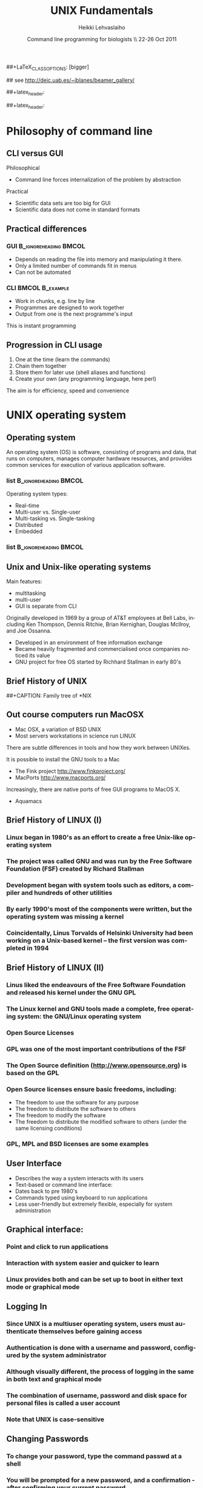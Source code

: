 #+TITLE: UNIX Fundamentals
#+AUTHOR: Heikki Lehvaslaiho
#+EMAIL:     heikki.lehvaslaiho@kaust.edu.sa
#+DATE:      Command line programming for biologists \\ 22-26 Oct 2011
#+DESCRIPTION:
#+KEYWORDS: UNIX, LINUX , CLI, history, summary, command line  
#+LANGUAGE:  en
#+OPTIONS:   H:3 num:t toc:t \n:nil @:t ::t |:t ^:t -:t f:t *:t <:t
#+OPTIONS:   TeX:t LaTeX:t skip:nil d:nil todo:t pri:nil tags:not-in-toc
#+INFOJS_OPT: view:nil toc:t ltoc:t mouse:underline buttons:0 path:http://orgmode.org/org-info.js
#+EXPORT_SELECT_TAGS: export
#+EXPORT_EXCLUDE_TAGS: noexport
#+LINK_UP:   
#+LINK_HOME: 
#+XSLT:

#+startup: beamer
#+LaTeX_CLASS: beamer
##+LaTeX_CLASS_OPTIONS: [bigger]

#+BEAMER_FRAME_LEVEL: 2

#+COLUMNS: %40ITEM %10BEAMER_env(Env) %9BEAMER_envargs(Env Args) %4BEAMER_col(Col) %10BEAMER_extra(Extra)

# TOC slide before every section
#+latex_header: \AtBeginSection[]{\begin{frame}<beamer>\frametitle{Topic}\tableofcontents[currentsection]\end{frame}}

## see http://deic.uab.es/~iblanes/beamer_gallery/

##+latex_header: \mode<beamer>{\usetheme{Madrid}}
#+latex_header: \mode<beamer>{\usetheme{Antibes}}
##+latex_header: \mode<beamer>{\usecolortheme{wolverine}}
#+latex_header: \mode<beamer>{\usecolortheme{beaver}}
#+latex_header: \mode<beamer>{\usefonttheme{structurebold}}

* Philosophy of command line

** CLI versus GUI

Philosophical
- Command line forces internalization of the problem by abstraction
Practical
- Scientific data sets are too big for GUI
- Scientific data does not come in standard formats


** Practical differences

*** GUI 					      :B_ignoreheading:BMCOL:
    :PROPERTIES: 
    :BEAMER_env: block
    :BEAMER_col: 0.5
    :END:
    - Depends on reading the file into memory and manipulating it there.
    - Only a limited number of commands fit in  menus
    - Can not be automated

*** CLI 						    :BMCOL:B_example:
    :PROPERTIES: 
    :BEAMER_col: 0.5
    :BEAMER_env: block
    :END:
    - Work in chunks, e.g. line by line
    - Programmes are designed to work together
    - Output from one is the next programme's input 
    This is instant programming


** Progression in CLI usage

1. One at the time (learn the commands)
2. Chain them together
3. Store them for later use (shell aliases and functions)
4. Create your own (any programming language, here perl)

The aim is for efficiency, speed and convenience



* UNIX operating system

** Operating system

An operating system (OS) is software, consisting of programs and data,
that runs on computers, manages computer hardware resources, and
provides common services for execution of various application
software.

*** list 					      :B_ignoreheading:BMCOL:
    :PROPERTIES: 
    :BEAMER_env: ignoreheading
    :BEAMER_col: 0.6
    :END:
    Operating system types:
    - Real-time
    - Multi-user vs. Single-user
    - Multi-tasking vs. Single-tasking
    - Distributed
    - Embedded

*** list 					      :B_ignoreheading:BMCOL:
    :PROPERTIES: 
    :BEAMER_col: 0.4
    :BEAMER_env: ignoreheading
    :END:
    [[file:img/500px-Operating_system_placement.svg.png]]

** Unix and Unix-like operating systems

Main features:

- multitasking
- multi-user
- GUI is separate from CLI

Originally developed in 1969 by a group of AT&T employees at Bell
Labs, including Ken Thompson, Dennis Ritchie, Brian Kernighan,
Douglas McIlroy, and Joe Ossanna.

- Developed in an environment of free information exchange
- Became heavily fragmented and  commercialised once companies noticed its value
- GNU project for free OS started by Richhard Stallman in early 80's

** Brief History of UNIX

##+CAPTION: Family tree of *NIX
#+ATTR_LaTeX: width=0.99\textwidth
[[file:img/2000px-Unix_history-simple.svg.png]]


** Out course computers run MacOSX

- Mac OSX, a variation of BSD UNIX
- Most servers workstations in science run LINUX

There are subtle differences in tools and how they work between
UNIXes.

It is possible to install the GNU tools to a Mac

- The Fink project http://www.finkproject.org/
- MacPorts http://www.macports.org/

Increasingly, there are native ports of free GUI programs to MacOS X.
- Aquamacs


** Brief History of LINUX (I)

*** Linux began in 1980's as an effort to create a free Unix-like operating system
*** The project was called GNU and was run by the Free Software Foundation (FSF) created by Richard Stallman
*** Development began with system tools such as editors, a compiler and hundreds of other utilities
*** By early 1990's most of the components were written, but the operating system was missing a kernel
*** Coincidentally, Linus Torvalds of Helsinki University had been working on a Unix-based kernel – the first version was completed in 1994

** Brief History of LINUX (II)

*** Linus liked the endeavours of the Free Software Foundation and released his kernel under the GNU GPL
*** The Linux kernel and GNU tools made a complete, free operating system: the GNU/Linux operating system
*** Open Source Licenses
*** GPL was one of the most important contributions of the FSF
*** The Open Source definition (http://www.opensource.org) is based on the GPL
*** Open Source licenses ensure basic freedoms, including:
- The freedom to use the software for any purpose
- The freedom to distribute the software to others
- The freedom to modify the software
- The freedom to distribute the modified software to others (under the same licensing conditions)
*** GPL, MPL and BSD licenses are some examples

** User Interface
- Describes the way a system interacts with its users
- Text-based or command line interface:
- Dates back to pre 1980's
- Commands typed using keyboard to run applications
- Less user-friendly but extremely flexible, especially for system administration

** Graphical interface:

*** Point and click to run applications
*** Interaction with system easier and quicker to learn
*** Linux provides both and can be set up to boot in either text mode or graphical mode

** Logging In

*** Since UNIX is a multiuser operating system, users must authenticate themselves before gaining access
*** Authentication is done with a username and password, configured by the system administrator
*** Although visually different, the process of logging in the same in both text and graphical mode
*** The combination of username, password and disk space for personal files is called a user account
*** *Note* that UNIX is case-sensitive

** Changing Passwords

*** To change your password, type the command passwd at a shell
*** You will be prompted for a new password, and a confirmation - after confirming your current password
*** Bad passwords are disallowed – passwords should be at least 6 characters long, contain both letters and digits or punctuation and must not be based on dictionary words
*** There is usually a graphical utility for changing passwords accessible from the application menu (this is desktop-specific)

** Getting Help on Commands

*** Command: man [section] name
*** Common options:
- -k: searches for keywords in  man page entries
*** Standard use displays the manual page of the command
*** The section number may need to be specified for keywords that have more than one entry in the system
*** Examples:
- man ls
- man -k cron
- man 5 crontab


* UNIX file system

** File System Basics (I)

*** Files are entities for storing data in a computer system
*** There are many types of files: various data files and programs; even devices are represented as files
*** Filename extensions are a convenience for the user – the operating system does not derive any meaning from it
*** Some common extensions include:
- .bz2: File zipped with the bzip2 utility
- .c: C source code file
- .gif/.jpg/.png: Image files (GIF / JPEG / PNG)
- .gz: File zipped with the gzip utility

** File System Basics (II)

*** Common extensions (cont.):
- .html: Web page
- .mp3: MP3 audio file
- .pdf: PDF document format
- .pl: Perl script
- .rpm: RedHat software package
- .odt: OpenOffice.org files (writer / calc / impress / draw)
- .tar: Archive created with the tar utility
- .txt: Plain text file
- .zip: File compressed with the zip utility

** Directory Hierarchy

- Files are grouped into logical units into collections called directories (known as folders in other OS's)
- Directories may contain subdirectories, resulting in a hierarchical structure
- The top-most directory in this tree is called the root directory, denoted by a /
- Each user has a directory set aside for storing personal files – this is called his home directory – uniquely identified by the username e.g /home/dilbert
- Users should create new directories in their home directories to properly organise their files

** Example Directory Tree

** Pathing
*** The location of a file in the file system is known as its pathname
*** For example:
- /home/dilbert/admin/budget.doc
- /usr/bin/less
*** A pathname uniquely defines the path from the root directory to a file
*** Note that applications are also files in the file system and have their own pathnames

** Pathing


** File Manipulation with the CLI

*** Understanding paths is important when using the CLI
*** Absolute pathname: a path that describes the location of the file from the root directory, e.g. /home/dilbert/admin/budget.doc
*** Relative pathname: a path that described the location of the file from the current directory, e.g. admin/budget.doc
*** A user is automatically placed in his home directory when logging in or opening a new terminal or shell
*** The command pwd prints the current working directory

Changing Directory

*** The cd command is used to change directory – pathing rules apply, for example
- cd /home/dilbert/admin
- cd admin
*** Certain symbols have special meanings for directories
- ~ refers to the user's home directory
- . (dot) refers to the current directory
- .. refers to the parent directory
*** For example
- cd ~/admin
- cd ../../bin
- cd -

** Pathing Command Structure and Options

*** Linux commands typically follow the structure
- command [options] argument1 argument2 ...
*** Options are shown in square brackets and are just that (optional). Options take the following forms:
- Single dash followed by a single letter (e.g. -d; -h)
- Double dash followed by the long name of the option (e.g. --delim; --help)
*** Most commands support the -h and --help options
*** Arguments are a mandatory part of the command and must be supplied

** Listing Files

*** Command: ls [options] [files]
*** Common options:
- -a: shows all files, including hidden files
- -l: uses long listing format
- -r: produces output in reverse order
- -t: sorts output by modification times
- -1: lists one file per line
*** Examples: 
- ls (short file listing)
- ls -al (long listing, including hidden files)
- ls -1 (short listing; one file per line)
- ls -lrt (long listing; most recently accessed files last)

** Creating & Removing Directories

*** To create a directory, use mkdir <directory>
- mkdir admin
- mkdir /home/dilbert/admin
*** To remove a directory, use rmdir <directory>. Note that the directory must be empty
*** rmdir admin
*** Again the pathing rules apply. The easiest method is to change directory first so that relative pathing can be used

** Copying Files

*** Command: cp [options] source destination
*** Common options:
- -f: does not prompt before removing
- -i: prompts before removing
- -r: copies directories recursively
*** Multiple files can be specified as the source, but only one destination can be specified (which may be a directory)
*** Examples:
*** cp budget.doc oldbudget.doc
*** cp jan-budget.doc feb-budget.doc admin/

** Removing Files

*** Command: rm [options] files
*** Common options:
- -f: does not prompt before removing
- -i: prompts before removing
- -r: removes directories recursively
*** Examples:
- rm budget.doc
- rm budget.doc oldbudget.doc
- rm -r admin/ (to be used with care!)

** Renaming and Moving Files

*** Command: mv [options] source destination
*** Common options:
- -f: does not prompt before moving
- -i: prompts before moving
*** Multiple files can be specified as the source, but only one destination can be specified 
*** This command is also used to move and rename directories
*** Examples: mv budget.doc oldbudget.doc; mv budget.doc ../admin; mv admin/ admin2003/

** Using Wildcards in Filenames
*** Wildcards can be used to refer to multiple files
- * represents any string of characters
- ? represents a single character
- [] defined sets or ranges
*** Examples:
- ls *.doc
- mv *.doc olddocuments/
- rm *
- ls -l A???.txt
- ls [Aa]*png
- ls [a-z]*jpg

** Helpful CLI Features

*** Tab completion: command and file names are completed as far as possible when the tab key is pressed. Double-tab key press shows available completions
*** History: pressing the up arrow key scrolls backwards through the previous commands
*** Events (!): previous events can be rerun using the ! character and the first character(s) of the event. The most recent matching event is chosen. !! runs the most recent command
*** Control-R allows live history searching
*** These features are shell-dependent (bash supports all)

** Viewing File Contents

*** cat utility: outputs the contents of a file to the terminal
*** less utility: similar to cat, but displays one page of output at a time (improvement of more)
- Use spacebar to advance to the next page
- Use B to jump back to the previous page
- Use Enter key to advance line at a time
- Use up and down arrow keys to move a line at a time
- search by pressing '/', type the string and press enter (press n for next)
*** clear utility: clears the screen

** Text Editors

*** Linux offers a variety of text editors: vi (or vim), emacs, nedit, pico, jed, kwrite, etc.
*** vi (and vim – vi-improved) is a command-driven editor that is found on almost all Unix-based systems
*** Emacs/xemacs is a GNU editor that offers a large amount of additional functionality. Its graphical interface and maturity make it an excellent choice of editor for the novice user.

** File System Security

*** Linux file system security is a simple scheme based on users and groups
*** Users belong to one or more groups, set by the system administrator
*** Groups allow file access to sets of users to be easily implemented
*** Each file is owned by one user and allocated to one group
*** A new file is created with the user as its owner and the user's current group as its group 
*** File ownership can be changed with the chown command

** Privilege Types

*** Files and directories may be granted read, write and execute permissions
*** Each of these privileges are specified separately for:
- the owner
- the group
- other users, who do not fall into the previous categories

** Privilege Semantics

*** Privileges have different meanings for files and directories
*** Privileges for files
- read permission allows the file to be read, copied, printed, etc
- write permission allows the file to be modified, overwritten and deleted
- execute permission allows the file to be executed
*** Privileges for directories
- read permission allows the directory's contents to be listed
- write permission allows files to be created and deleted in it
- execute permission allows the user to change directory to it

** Viewing Permissions via CLI

*** The ls -l command shows file and directory permissions in the first column
*** If the first character is a dash, then it represents a file. If it is a d, it represents a directory
*** Characters 2-4 indicate the permissions of the owner (r = read, w = write, x = execute)
*** Characters 5-7 indicate the permissions of the group
*** Characters 8-10 indicate the permissions of other users
*** Third column displays the owner
*** Fourth column displays the group

** Modifying Permissions via CLI (I)

*** Command: chmod [options] mode files
*** Common options:
- -R: applies the changes to directories recursively
*** Mode specifies:
- Entities to which the change should apply (u = user, g = group, o = other, a = all)
- Whether permission should be granted (+) or revoked (-)
- Permission types that should be granted or revoked: r, w and/or x

** Modifying Permissions via CLI (II)

*** Examples:
- chmod g+rw budget.doc (grants read and write access to group)
- chmod o-rx public_html (revokes read and execute permissions to others)
- chmod ug+x MakeBudget (grants execute permission to user and group)
- chmod a+rwx public_html (not a good idea!)


** File system Command Summary

*** Command	Description
*** pwd	print working directory
*** cd	change directory
*** ls	list files and directories
*** mkdir/rmdir	make / remove directories
*** cp	copy files and directories
*** rm	remove files
*** mv	move / rename files and directories
*** cat	print files to the terminal
*** less/more	filter output for convenient viewing
*** clear	clear the screen
*** chown	change file and directory owner and group
*** chmod	change file and directory access permissions



*** fg/bg	send processes to foreground / background
*** jobs	list background and suspended processes


* Job control and IO Redirection

** Shell Job Control (I)

*** Job control refers to the ability of the shell to run processes in the background
*** Background processes do not accept input from the shell, useful for:
- processes that do not produce any output
- processes that do not interact with the shell
- processes that will take a long time to execute
*** A background process is assigned a job number

** Shell Job Control (II)

*** Start a process in the background by appending an ampersand to the command, e.g. mozilla &
*** Suspend an active processes by keying Ctrl-Z
*** Send a process to the background by typing bg <jobnumber>
*** Send a process to the foreground by typing fg <jobnumber>
*** View background and suspended processes with the jobs command


** IO Redirection

*** Many Linux commands take input (STDIN) and / or produce output (STDOUT) on the terminal
*** IO redirection allows both input and output to be replaced by files
*** Output redirection: 
- The > symbol redirects output to a file rather than the terminal
*** Input redirection:
-  The < symbol redirects input from a file rather than the terminal
*** Examples:
- ls > temp
- wc -l < temp

** IO Redirection: STDERR

*** Many Linux commands report to a third default location: standard error, STDERR
*** tcsh can not redirect STDERR to a file!
*** STDERR redirection in bash: 
- 2> redirects standard error to a file rather than the terminal
- 2>&1 redirects standard error to the same file as standard out (equivalent to shorter &>filename)
*** Examples:
- prog > temp 2> log
- prog &> outfile.$$


** Pipes

*** Pipes redirect the output of one command to the input of another
*** This allows the user to combine commands to create more complex ones
*** Examples:
- ls -1 | wc -l
- cat somefile.txt | grep the
- who | grep mary | wc -l

* Text utilities

** Searching Within Files

*** Command: grep [options] pattern files
*** Common options:
- -c: prints a count of the matching lines instead of the default output
- -i: performs a case-insensitive search
- -n: also prints out the line number 
- -v: inverts match, printing out all non-matching lines
*** Examples:
- grep bash /etc/password (search for “bash” in the given file)
- grep -v the novel.txt (search for any line not containing “the”)

** Looking at only one end of the file

*** Command: head [options] file
*** Command: tail [options] file
- -n: where n is number of lines to display
*** Examples:
- head  file (display 10 first lines)
- head -210 filename | tail (look at line numbers 200-210)

** Differences Between Files

*** Command: diff [options] file1 file2
*** Common options:
- -i : ignores changes in case
- -B: ignores changes that just insert or delete blank lines
- -q: reports only whether the files differ
*** Examples:
- diff newfile.txt oldfile.txt (list differences between the files)
- diff -i newfile.txt oldfile.txt (list differences with case-insensitive comparison)

** Extracting Columns from Files

*** Command: cut [options] filename
*** Common options:
- -d delim: uses the given delimiter, instead of tab
- -c range: outputs only specified characters
- -f range: outputs only specified fields
- (Range in the form N, N-, N-M or -M, counting from 1)
*** Examples:
- cut -f1-3 mydata.txt (cut fields 1 to 3, use tab as separator)
- cut -d”,” -f2 summarydata.csv (cut field 2, use comma as separator)

** Merging Files in Columns

*** Command: paste [options] files
*** Common options:
- -d list: uses delimiters from the list, instead of tabs
- -s: pastes one file at a time instead of in parallel
*** Examples:
- paste -d”,” cols1.txt col2.txt  (paste columns from the 2 files with comma as the separator)

** Extracting Rows from Files

*** Command: split [options] filename
*** Common options:
- -b size: outputs size bytes per file
- -l size: outputs size lines per file
*** Examples:
- split -l 200 output.db  (split file into 200 line segments)

** Sorting

*** Command to sort: sort [options] file
*** Common options:
- -f: folds lower case characters to upper case
- -b: ignores leading blanks
- -r: reverses the sort
- -n: numeric sorting
*** Examples:
- sort -rf mydictionary  (output lines in case-insensitive reverse sorted order)
- sort -n somefile | uniq  (output lines in sorted numeric order)

** Removing Duplicates and Counting

*** Command to remove successive identical lines: 
*** uniq [options] file
*** Common options:
- -c: prefix lines by the number of occurrences 
*** Examples:
- sort somefile | uniq  (output lines in sorted order, removing duplicates)
- sort somefile | uniq -c | sort -nr  (count occurrence of lines and show most common first)

** Passing program output as arguments

*** White space limited list as arguments to an other program: 
- xargs [options] command
*** Common options:
- -d: set delimiter 
*** Examples:
- cut -d: -f1  /etc/passwd | sort | xargs echo 
 (compact listing of all logins)
- ls -t | head | grep .ppt | xargs mv -t w/talks/
 (move the latest ppt files into the w/talks directory)

** Remote Access

*** Remote access refers to the ability to connect to another machine on a network and work as though physically located at that machine
*** Two applications allow a shell to be run on a remote machine: telnet (older) and ssh (secure shell)
*** ssh encrypts the traffic between the two machines, and is preferred to telnet
*** scp is a related ssh utility that provides secure file transfer, and is preferred to ftp

** Secure Shell (SSH)
*** SSH command
- ssh [-l username] hostname OR 
- ssh username@hostname
*** SCP command
- scp [[user1]@host1:]file1 [[user2]@host2:]file2
- Arguments provide the source and destination respectively
*** Examples:
- ssh -l root guests.cs.wits.ac.za
- scp ../docs/budget.doc guests.cs.wits.ac.za:documents/
- scp guests.cs.wits.ac.za:backup.gz .

** Session 3 Command Summary

Command	Description
*** grep	print lines matching a pattern
*** diff	find differences between two files
*** cut	remove sections in columns from files
*** paste	merge files as columns
*** split	split a file into pieces
*** sort	sort lines of text files
*** head	output the first part of the file
*** tail	output the last part of the file
*** uniq	remove duplicate successive lines from a text file
*** xargs	pass list as arguments to an other program
*** man	display online manual pages
*** ssh	secure shell client (remote login program)
*** scp	secure copy (remote file copy program)


* Session 4 Overview

*** Compression and archiving utilities
*** Process management
*** Shell concepts
*** Environment variables
*** Aliases
*** Scheduling utilities

** Compression and Archiving (I)

*** Compression and archiving are useful for backups and transferring multiple files across a network (via ftp, http, scp, email attachments, etc.)
*** Compression utilities include gzip (.gz extension), bzip2 (.bz2 extension) and zip (.zip extension – MS compatible)
*** Archiving utilities include tar (.tar extension – most common Linux format) and zip (.zip extension – MS compatible)

** Compression and Archiving (II)
  
*** Command: gzip [options] files
*** Common options:
- -d: decompresses instead of compressing
- -l: lists compression information
- -t: tests the file's integrity
*** Examples:
- gzip somefile.txt (compresses the file and renames to somefile.txt.gz)
- gzip -d tarfile.tar.gz (uncompresses the file and renames to tarfile.tar)
- bzip2 works similarly to gzip, with a .bz2 filename extension

** Compression and Archiving (III)

*** Command: tar [options] [files]
*** Common options:
- -c: creates a new archive
- -f tarfile: uses the specified tar filename (instead of stdin / stdout)
- -t: lists the contents of an archive
- -v: lists files as they are processed
- -x: extracts files from an archive
- -z: filters the archive through gzip
- -j: filters the archive through bzip2

** Compression and Archiving (IV)

*** Examples:
- tar -cvf docbackup.tar *.doc (creates a tar file containing all .doc files)
- tar -zxf somearchive.tar.gz (extracts files in the archive compressed with gzip)
- tar -jtf somearchive.tar.bz2 (lists files in the archive compressed with bzip2)

** Compression and Archiving (V)

*** Command: zip [options] zipfile file1 file2 ...
*** Common options:
- -r: recurses subdirectories
- -T: tests the file's integrity
*** Examples:
- zip jan-budget.zip jan-budget.sxc (creates zipped archive containing the single file jan-budget.sxc – note: original file is not modified)
- zip mail-backup.zip mail/* (creates zipped archive containing everything in the mail directory)

** Compression and Archiving (VI)

*** Command: unzip [options] zipfile
*** Common options:
- -d directory: specifies the directory to which to extract
- -l: lists archive contents without extracting
*** Examples:
- unzip -d mail jan-backup.zip (unzips into mail/ directory)
- unzip -l jan-backup.zip (lists the contents of the archive)

** Process Management

*** Linux is a multitasking operating systems that allows more than one process to be run at one time
*** A running program is called a process; associated with it is a process ID (PID)
*** Processes can run in the foreground or background, and can be combined in interesting ways using IO redirection

** Viewing Processes (I)

*** Command: ps [options]
*** Common options:
- -a: shows all processes attached to a terminal including those owned by other users
- -l: displays additional information
- -u: displays additional information about the user
- -w: wide format, not truncated at end of line
- -x: includes processes not attached to a terminal
- -U user: filters according to specified user

** Viewing Processes (II)

*** Examples:
- ps (list processes in current terminal of current user)
- ps -aux (list all processes)
- top offers similar information, but updates itself continuously

** Terminating Processes

*** Processes no longer responding can be terminated with the kill command: kill [-signal] PID
*** This command can be executed at various signal strengths. Signal strength 9 is the most brutal – only use as a last resort
*** Common signals are:
- 2: Interrupt signal (same effect as Ctrl-C)
- 9: Emergency kill signal: cannot be ignored by a process
*** Examples:
- kill 1964 (kill process with PID 1964 as gently as possible)
- kill -9 1145 (kill process with PID 1145 using maximum force)

** Shells (I)

*** A shell is a command interpreter that executes commands entered through the command-line interface
*** Several shells are available, most popular are bash (Bourne again shell) and tcsh (successor of the original C-shell)
*** The shell a user uses is set by the system administrator, but can be changed with the chsh command

** Shells (II)

*** Shells mostly offer the same functionality but may differ slightly
- Different initialisation files (bash runs .bashrc and .bash_profile; tcsh runs .cshrc)
- Tab completion
- possible command / filename completion (tab in bash vs Ctrl-D in tcsh)
- tcsh should not be used for scripting; can not redirect standard error

** Environment Variables

*** They define the user environment and are read from initialisation files each time a user logs in
*** To view the value of a variable, type echo $VARNAME
*** or to see all, type printenv
*** Some common environment variables:
- EDITOR: sets the editor to be used by programs such as mail clients
- PATH: specifies directories to be searched for executables
- SHELL: the default login shell
*** To reload any initialisation file without having to logout and in again, type source <filename>
- e.g. source ~/.bashrc

** Some Shell Specifics

*** Using bash:
*** Global initialisation file is /etc/profile
*** User-specific initialisation files are .bash_profile and .bashrc
*** set displays all currently set variables
*** Syntax to set a variable: export VARNAME="value"
*** Using tcsh:
*** Global initialisation file is /etc/csh.cshrc
*** User-specific initialisation file is .cshrc
*** setenv displays all currently set variables
*** Syntax to set a variable: setenv VARNAME="value"

** The PATH Variable

*** Specifies the directories that the shell searches to find a command or executable
*** Directories are searched in the order they appear
*** Any user-directories added to a path should come after the system directories
*** If the current directory is added to the path, it should always be the last entry

** Aliases

*** Aliases provide command-substitution functionality. They can be used to create new commands or modify the default behaviour of existing commands
*** The alias command is used to view and create aliases
- called with no arguments, it prints out the current aliases
- alias name=value creates a new alias
- custom user aliases are stored in .bashrc or .cshrc
*** Examples:
- alias rm='rm -i' (change the behaviour of rm to confirm deletes)
- alias ll='ls -lLF | more' (create a new command for friendly file listings)

** bash as programming language

*** An other way to provide command-substitution functionality is bash functions
*** The set command is used to view bash functions
- more versatile than aliases; you can combine any commands
- name() = { commands } creates a new function in .bashrc
*** Examples:
- psg()   { ps -AF | grep "$@" | grep -v grep ; }
- killn() { kill `psg "$@" | cut -c9-14` ; }
*** Bash is a full featured programming language
*** Advanced Bash-Scripting Guide

** Scheduling Utilities

*** cron

*** Allows jobs to be scheduled to run at particular times, and is generally used to execute repeated tasks
*** It operates by executing tasks when the system time matches a defined pattern. eg. cron can be told to clean up temporary files every Monday at 7am
*** The cron service is started at system startup and then wakes up every minute to check if a job needs to be started
*** The cron is modified with the crontab command, crontab -l lists

*** at

*** at is similar to cron, but is used to execute once-off tasks, eg. at
  can be told to run find the next time 8:15 rolls around by typing
  'at 08:15 <enter>-c find'<Ctrl-d>

** Editing the Cron

*** Use the crontab -e command to edit the cron(, or kcron)
*** Cron jobs are specified using an obscure syntax – type man 5 crontab for good documentation
*** There are 6 columns in the file specifying the following (an * in the column leaves it unspecified):

1: minute (0-59)
2: hour (0-23)
3: day of month (1-31)
4: month (1-12)
5: day of week (0-7; 0==7==Sunday)
6: the command to be executed

** Cron Examples

  # run 5 minutes after midnight, every day
  5 0 * * * $HOME/bin/daily.job >> $HOME/tmp/out 2>&1
  # run at 10pm on weekdays, annoy Joe
  0 22 * * 1-5 mail joe “Where are your kids?”
  # run at 14:15 on the first of every month
  15 14 1 * * $HOME/bin/monthly-reports

** Session 4 Command Summary


* Session 5 Overview

*** Linux installation process
*** Discussion of various installation options
*** Demonstration and discussion
*** Discussion of Linux systems and services

** Installing the Software

*** Most popular distributions have a graphical installer that offers
- Step by step instructions
- Detailed information screens, help and warnings
- Automated detection and configuration of most hardware
- Intelligent default options and values
- Customisation at various levels of granularity: for first-time to expert users

** Single versus Dual Booting

-Dual booting allows multiple operating systems to be installed on the same machine
--Operating system loader allows the user to choose which operating system to load at boot time
--Useful for home and desktop computers
--Requires hard drive space to be partitioned before installation to create separate disk space 
-Single booting applies when only one operating system is installed
--Standard choice for server installations

** Installation Types

Some installers offer different installation types
Recommended, customised and expert; or
Workstation, server and customised
Inexperienced users should opt for precustomised installations
Additional software can always be added at a later stage
Installation disks can also be used for system upgrades in which case existing user data is preserved

** Disk Partitioning (I)

Sections the hard drive(s) into different areas
Useful for keeping data logically separate, e.g. keeping programs away from user data
A special partition called swap is usually created – virtual memory partition as an extension of RAM
If Linux is installed on a single disk, it is not necessary to partition the disk further
If keeping the Windows partition, defragment first

** Disk Partitioning (II)

Possible additional partitions include
/boot for kernel files
/home for user home directories
/usr for program files
/tmp for temporary system files
/var for variable sized system data, such as log files

** Configuring Hardware

Most (possibly all) computer hardware will be automatically detected by the installer
Still a good idea to know the model of hardware components in the computer
Uncommon and old hardware is not always supported by Linux
Note that there is sometimes a lag between the release of new hardware and Linux support due to reverse engineering of drivers

** Selecting Software

Most installers will allow you to configure the list of software to be installed, even if a specific installation type has been chosen
Additional software that you may want includes
alternative desktops
development packages
scientific packages
uncommon software
Linux services (server applications)

** Installing Services

Services are applications which offer some functionality to other machines, called clients
Linux systems are incredibly flexible in terms of server-side services they offer
They can be set up as print, file, Web, mail, news and many other types of servers 
Linux systems are so reliable that often one machine is used to offer a number of different services
Note: Security becomes an important consideration when offering services on a Linux machine – this is beyond the scope of this course

** Internet Services

Web server
Manages incoming HTTP requests and serves web pages to clients requesting them
Apache is the most popular Linux web server - can be combined with dynamic Web systems such as CGI (Perl) and PHP
Mail server
A mail server manages incoming mail connections for users on the local machine
Sendmail and Postfix are popular Linux mail servers

** Remote Access Services

ftp server
Facilitates file uploads and downloads from a machine running this service
Uses the FTP protocol standard, which means that clients are available for most operating systems
Packaged with inetd (collection of simple Internet services)
ssh daemon
The ssh daemon allows remote users to connect to the machine, providing them with a shell on the server
Can be used to transfer files, using a “sister” client program called scp
OpenSSH is the currently used implementation

** Database Services

A number of proprietary databases exist for Linux, such as Oracle, Sybase and Interbase
In addition, open source offerings exist although these are not as mature
PostgreSQL: the most mature open source database, well-supported
MySQL: fast, lacks some traditional database functionality, later versions have added them

** File Services

Remote Linux file systems can be seamlessly incorporated into a local file system with the mount utility
Windows file systems are supported through Samba
Windows file systems can be imported to the local system
Linux file systems can be exported (i.e. made to look like) a Windows drive

** Startup Mode

System can be configured to boot in graphical or text mode
Graphical mode is a good option for workstations, where graphical applications are mostly used
Text mode is a good option for servers
servers do not usually need a graphical interface
reduces system resource needs and increases stability
Note that it is still possible to change between modes after startup, as well as to change the default startup mode after installation

** User Accounts

Administrative account root always created during installation
The root account is used to manage all system configuration such as management of software, services and users
The root password need to be good and kept secret!
At least one other non-administrative account should be created, but this can also be done after the installation process
Some distributions () use sudo instead of separate root account that gives password protected full privileges to the first user.

** Session 6 Overview

User management
Linux file system structure
File system types
Mounting devices
File system utilities

** User Accounts and Groups

Linux is a multiuser operating system, where multiple users can work simultaneously in their own operating environment. Thus user management is an important concept
Even if the system is only used by a single user it is still important to create a user account besides the administrative (root) account
root has unlimited privileges, many of which are not required for day to day activities
Groups allow the grouping of individual users under a single name for file access control

** Password and Group Files

/etc/passwd stores user account information
/etc/group stores group and membership information
/etc/shadow shadows the password file and stores encrypted passwords and password expiry information
Password file contains the following entries (one line per user):
User ID: system assigned number
Group ID: ID of the user's default group
Comment: a descriptive string, usually user's name
Home directory: full path to user's home directory
Default shell

** Adding a New User

Command: useradd [options] user
Common options:
-c comment: comment stored in password file, usually user's name
-d directory: home directory name
-s shell: shell for the account
-g initial_group: user's initial login group
Examples:
useradd joe (add user joe with default values)
useradd -s /bin/bash -c 'Joe Smith' joe (add user joe with supplied values)

** Deleting a User

Command: userdel [options] user
Common options:
-r: deletes files in the user's home directory
Example:
userdel joe (delete joe, preserving his home directory)

** Adding and Deleting Groups

To add a new group: 
groupadd group
To delete an existing group:
groupdel group
Users must be removed from a 
primary group before that group 
can be deleted

** Changing User Passwords

Command: 
passwd user
Examples:
passwd (changes password for current user)
passwd joe (changes password for user joe)

** File System Hierarchy Overview (I)

The directory tree was designed to be breakable into smaller parts, each capable of being on its own disk or partition
ease of system administration such as backups and quotas
works well in a networked environment where machines share file systems
The major parts are root (/), /usr, /var and /home
Root directory (/) contains files for
Booting the system and bringing it to a state where other file systems can be mounted
File system repair tools

** File System Hierarchy Overview (II)

/usr contains commands, programs, libraries, man pages and other unchanging files needed for operation
Files should not be machine specific – this allows the file system to be shared across a network
/var contains changing (variable) system files, including spool directories (print, mail, etc.), logs and temporary files
/home contains users' home directories
Separating these makes backups easier
A large /home may be separated further, e.g. /home/students and /home/staff

** File System Hierarchy Overview (III)

/etc contains system configuration files
/dev contains device files
/proc is a special (virtual) file system created in memory to provide information about the system 

** File System Types

Different file system types include:
ext3 – the default Linux file system (journalling file system)
ext2 – the file system used by older Linux versions
iso9660 – the standard cdrom file system
vfat / fat32 – Used by Windows95/98/XP
NTFS – used by Windows NT/XP
smbfs – SMB (Windows-compatible) system for shared drives
Linux supports many file system types including those in the list above. Linux does not currently support writing to NTFS filesystems, so NTFS file systems are read-only

** Using Storage Devices

Storage devices are referred to by files in the /dev directory. These files are categorised for easy naming
hd devices refer to hard drives. These are suffixed by a character identifying the hard drive and a number identifying the partition on that hard drive. eg. The first partition on the third hard drive would be hdc1
Other common prefixes are fd for floppy disks and sd for scsi and usb devices
In order for Linux to access a storage device, its file system type must be specified, and it must be linked into the current directory hierarchy. This process is known as mounting a device

** Mount Points

Since Linux does not use the concept of drives, the file system consists of a single hierarchy, stemming from the root directory
Additional file systems are mounted onto an existing directory, creating the illusion of a single file system
The directory in the original file system that the new file system is mounted on is called the mount point

** Mounting Devices (I)

The mount command is used to mount and unmount file systems
mount accepts as parameters the device to be mounted and the directory to which it must be linked – the mount point
The file system type is defined using the -t <filesystem> option
The format used is 
mount -t <file system type> <device> <mount point>

** Mounting Devices (II)

Examples: 
In order to mount the first partition on the first hard drive with an ext2 file system onto directory /drive2 we would type 

    mount -t ext2 /dev/hda1 /drive2

To mount a USB memory stick: 

    mount /dev/sda1 /mnt/flash 


** Determining Disk and Memory Usage

The df command is used to determine how much free space is available on the mounted storage devices
The du command shows how much storage space is being used by the current directory and all its subdirectories
Common options for both:
-h: prints in human-readable format
The free command displays usage information about physical memory and swap space

** Locating files

Command: find path -name pattern
Examples:
find . -name "*.txt" 
(find .txt files starting from the current directory)
find / -name "*.rpm" 
(find rpm files starting from the root directory)
Command: locate pattern [uses the (s)locate database, which needs to be updated regularly]
Example: 
locate txt (find any file whose name contains the string “txt”)

** Querying File Types

Command: file [options] file
Common options:
-z: filters the file through gzip
Examples:
file main.c
file index.html
file somearchive.tar.gz

** Session 6 Command Summary

* Session 7 Overview
Networking basics
Configuring network devices
Routing basics
Host name resolution
Startup sequence
Service scripts

** Networking Basics

Each machine on a network is assigned
A host name, made up of a machine name and a domain name e.g. neptune.cs.wits.ac.za
An IP address. In the case of a server the IP address must be public and unique e.g. neptune.cs.wits.ac.za's IP address is 146.141.27.226
A network address, which specifies which other IP addresses form part of the same network
An IP address is assigned to a physical interface such as an ethernet port

** Host Names

Host names provide a means to address a specific machine
This is necessary to locate dedicated services, e.g. web sites, ftp servers (www.google.com; ftp.is.co.za)
Host names are easier to remember than IP addresses and allow IP addresses of hosts to be easily changed
Host names are resolved into IP addresses through
Domain Name System (DNS): a distributed registry of host name to IP address mappings and reverse mappings
Local /etc/hosts file

** IP Addresses

Every machine on a network must be assigned an IP address
IP addresses can be
static: fixed to a particular machine
dynamic: belong to a pool and bound to a machine at boot time (current implementation called DHCP – Dynamic Host Configuration Protocol)
Servers have static IP addresses
Clients (workstations) may have either – dynamic addresses are arguably easier to administer

** Configuring Network Interfaces (I)

Command: ifconfig interface [parameters]
Frequently used parameters:
address: the interface's IP address
netmask mask: the associated subnet mask
up: actives the interface (implied if address is given)
down: deactivates the interface
Used without parameters, the current configuration is displayed

** Configuring Network Interfaces (II)

Examples:
ifconfig eth0
displays configuration for default ethernet card
ifconfig eth0 146.141.27.155
sets the IP address and enables the interface
ifconfig eth0 146.141.27.155 netmask 255.255.255.0 
sets the IP address and the network mask
ifconfig eth0 down
disables the ethernet interface

** Routing (I)

Routers use routing tables to route network traffic from one network to another (and throughout the Internet)
Routers may be dedicated equipment, but Linux servers can also be set up as routers – this is beyond the scope of this course
All networked machines need to be configured to determine where to send network traffic not destined for the local network – this is done by configuring a default route / gateway

** Routing (II)

Command: route [add | del] options
route with no options displays the routing table
route add adds a new route to the routing table
To configure a default route, use the following command: route add default gw <IP address>
For example, route add default gw 146.141.27.1

** Host Name Resolution (I)

Most machines are configured to resolve host names through the DNS
For hosts that are not in the DNS (such as small networks with no DNS server) a local file (/etc/hosts) can be used to store host information as well
The file /etc/host.conf configures the order in which these 2 methods are applied to resolve host names. The standard configuration is order hosts, bind which first looks at the local file before querying the DNS
BIND (Berkeley Internet Name Domain) is the most common name server implementation

** Host Name Resolution (II)

Information about name servers in the DNS to be queried is specified in /etc/resolv.conf
A sample file is
search cs.wits.ac.za
search ms.wits.ac.za
nameserver 146.141.27.9 dns
nameserver 146.141.15.210 caesar.wits.ac.za
At least one name server should be specified
The search option allow short names relative to the domain name to be used 

** Host Name Resolution (III)

The dig and nslookup commands are used to query name servers
For example 
    nslookup neptune.cs.wits.ac.za 
produces
    Name: neptune.cs.wits.ac.za
    Address: 146.141.27.226
Both commands have a variety of different options – consult the man pages for information

** Network Troubleshooting

The ping command sends ICMP echo request packets to the specified host and reports on how long it takes to receive a corresponding ICMP echo reply, e.g. ping neptune.cs.wits.ac.za
The traceroute command attempts to display the route over which packets must travel to reach the destination
Both commands do not work as effectively as they once did since firewalls nowadays often block out ICMP traffic (to prevent denial of service attacks)
The ping command is useful for testing whether a newly connected machine can see others on the same network (e.g. by pinging the default gateway)

** Startup Sequence

The first program that runs when the computer boots is responsible for loading the operating system and is known as the bootloader
Most Linux systems currently use the grub bootloader. lilo (linux loader) was its predecessor
grub loads the kernel of the Linux operating system. It can be configured by editing the /etc/grub.conf  file
The kernel then starts the init program which is responsible for starting all services and initial programs

** Init and Runlevels

The init process executes all the scripts that should run when Linux starts. The list of programs that should be run is customisable
The init configuration is stored in /etc/inittab
/etc/inittab file defines different modes (called runlevels) that the operating system can run in
Associated with each runlevel is a set of programs which init should run at startup
The default runlevel is set by the system administrator (and can be changed by editing the initdefault line) in /etc/inittab

** Runlevels

Possible runlevels are:
0: system halt (do not set initdefault to this)
1: single-user mode
2: multi-user mode, without remote network (incl. NFS)
3: full multi-user mode
4: unused
5: full multi-user mode with network and X display manager
6: system reboot (do not set initdefault to this)

** Startup Scripts

Startup scripts are located in the /etc/init.d/ directory (for Suse and Ubuntu – this differs from one distribution to another)
Symbolic links in directories corresponding to the runlevel indicate which services should be started at each runlevel
/etc/init.d/rc3.d/ for runlevel 3
/etc/init.d/rc5.d/ for runlevel 5
Links prefixed by S are run at startup (in increasing order)
Links prefixed by K are run at shutdown (in decreasing order)

** Starting and Stopping Services

Linux services can be started and stopped manually by running the corresponding script with the arguments start or stop. e.g:
/etc/init.d/httpd stop
/etc/init.d/network start
Startup scripts also optionally support the following options:
restart: stops (if running) then starts the service
reload: reloads the configuration without restarting the service
force-reload: reloads configuration if possible, otherwise restarts
status: shows current status of service
Information about service processes is also always available through the ps command

** Service-Related Commands (I)

chkconfig is a convenient method of modifying the services automatically started up at each runlevel. It changes the symbolic links in /etc/init.d/rc*.d according to the specified configuration. It supports the following options :
--list : lists known services and their current configurations
--add <name>: adds a service for configuration
--del <name>: removes a service
--level <number> <name> <on/off/reset>: configures a particular service on a specific runlevel. Services can be enabled or disabled at a particular runlevel using on or off. reset changes the configuration of the service to that specified in its initial configuration file

** Service-Related Commands (II)

netstat provides a variety of network-related information
When run with no options, netstat displays all open sockets,  i.e. shows all active connections on the machine, including local connections between processes
Common options include:
--tcp : displays only tcp sockets
--udp : displays only udp sockets
-l : displays only listening sockets
-r : prints out the routing table
-p : shows the programs currently using particular sockets

** Session 7 Command Summary

* Session 8 Overview

Software management
Packaging and dependencies
Common package formats
Compiling from source
Managing software with RPMS
Linux distributions
Acquiring Linux and open source software
Support and documentation

** Why Software Management?

Software installation and upgrades from the current distribution
Installing previously uninstalled software
New versions of software continuously released
Distribution upgrades
New software – Linux distributions are bundled with a large amount of software, but
not all software can be distributed due to the vast amount of available software
they do not contain proprietary software, which you may acquire and need to install
do not generally contain niche application software

** Packaging Software – Tarballs

Software must be packaged in a convenient way to distribute or download
The oldest and most generic format is the tarball (.tar.gz or .tar.bz2)
a tarred, compressed archive containing the program source or binaries (binaries are limited to a specific platform)
source tarballs are distribution (and sometimes platform) independent
but, usually the hardest to install (due to dependency issues and non-standard infrastructure)
Niche software is unfortunately often only available in source tarballs

** Packaging Software – Packages

Packages are a distribution-specific method for distributing software
Are associated with a software (package) management system
Can have embedded pre- and post- installation scripts
Usually associated with binary installations (no need to compile)
RedHat package format (RPM) is the most widely supported

** Package managers 

Manage software dependencies between packages
Simplify software management (installing, upgrading, removing)
Are tied to a specific distribution of Linux (unfortunately)

** Software Dependencies (I)

*** Scenario 1
*** You install a custom package that installs with additional shared software which was not obtained from your distributor, which the custom software is built against
*** The distribution's versions of the shared software breaks when the new software version gets installed and the distributor's version get uninstalled
*** Scenario 2
*** You install a custom package which relies on shared software
*** You then install software from the distribution which has a different version of the shared software as a dependency
*** Your custom package breaks without your knowing why
*** If you reinstall the custom package, it overwrites the shared software from the distribution and a vicious cycle occurs
** Software Dependencies (II)
The moral of the story:
Always try to obtain software provided by the distribution
If this is not possible, try to obtain the software in the package format supported by the specific release of your distribution. (Another option – expert option – is to get the source package and create the package yourself)
If the only option is to compile from tarballs, either
Install into your own ~/bin directory and add this directory to your path, or
Install into /usr/local/ (not into /usr) 

** Compiling from Source (I)

Look out for the following files at the top of the source code tree:
README
should always be read first
contains information about software functionality, supported operating systems, dependencies on other software, installation instructions, authors and license of the software
INSTALL
information about how to install the software
may contain information for different installation and architecture types

** Compiling From Source (II)

TODO
information about functionality to be added in the future
configure
script that checks the configuration and settings of the machine
creates a Makefile used to compile the software
incredibly useful but not always available
Makefile
specifies the procedure for compiling the software
quite technical but commonly used software does not require user interaction

** Compiling From Source (III)

Vanilla installation procedure looks as follows:

./configure
make
sudo make install
** Common Package Formats

*** RPMs
*** Supported by many distributions and probably the most common package type
*** Note that distributions often package their own RPMs so RPMs are not necessarily compatible across RPM-supporting distributions
*** .DEBs
*** Debian-style package management with a versatile set of software management and reporting tools (text and graphical)

** RPM Package Names
*** Package names have strict naming rules, which contain the following information from left to right:
Name: package name
Version & Release number
Architecture: Intel architecture is i386
.rpm extension
Examples:
gzip-1.3.3-9.i386.rpm
mozilla-1.2.1-26.i386.rpm
rpm command is used to install, remove, upgrade, query and verify packages

** Installing and Upgrading RPMs

Command:
rpm -i packagefile
rpm -U packagefile
Common options:
-h: uses hash marks to indicate progress
--test: verifies the installation without installing
-v: sets verbose mode
--nodeps: skips dependency checking (not recommended)
Examples:
rpm -i mozilla-1.0.1-24.i386.rpm
rpm -Uvh gzip-1.3.3-5.i386.rpm

** Uninstalling RPMs
Command:
rpm -e package
Common options:
--nodeps: skips dependency checking (not recommended)
--test: verifies the uninstall without uninstalling
Example:
rpm -e mozilla-1.0.1-24

** Querying Packages (I)

Command: rpm -q 
Common options:
-a: displays a list of all packages installed 
-f file: displays which package contains the specified file 
-i package: displays information about an installed package 
-c package: lists configuration files in an installed package
-d package: lists documentation files in an installed package
-l package: lists all files in an installed package
-R package: lists packages on which this package depends 
-p packagefile: used in conjunction with other options, refers to (uninstalled) package file rather than installed package

** Querying Packages (II)

Examples:
rpm -qa (generates a list of all packages installed)
rpm -qi mozilla-1.0.1-24 (displays information about the installed mozilla package) 
rpm -qpi mozilla-1.0.1-24.i386.rpm (displays information about the uninstalled package file mozilla-1.0.1-24.i386.rpm) 
rpm -ql mozilla-1.0.1-24 (lists all files in the installed mozilla package)

** YaST

YaST (Yet another Setup Tool) is Suse's system and software configuration management tool (a front-end for configuring just about everything in the system)
YaST's software manager is a front-end to the underlying RPM framework
Manages multiple dependencies concurrently
Allows for online updates from official Suse sources
Keeps track of installed and available software from CD and online sources
Provides a convenient mechanism for keeping uptodate with security patches and software updates

** Acquiring Open Source Software (I)

The safest place to acquire new software is from the distributor of your distribution (also remember that software you require may be on the original CDs)
Sourceforge (sourceforge.net) is the largest repository of open source projects, but requires critical evaluation
Open source indexes and search engines include
Freshmeat – www.freshmeat.net
Tuxfinder – www.tuxfinder.com
RPM search engine – www.rpmfind.net 
Bioinformatics.org (www.bioinformatics.org) is a repository for bioinformatics-specific software

** Acquiring Open Source Software (II)

Some project specific sites:
Apache Web server: www.apache.org
OpenOffice office suite: www.openoffice.org
PostgreSQL database: www.postgresql.org
MySQL database: www.mysql.com
GNU project: www.gnu.org
Mozilla Web browser suite: www.mozilla.org
GNOME desktop project: www.gnome.org
KDE desktop project: www.kde.org

** Linux Distributions

Many disparate efforts to package software needed for a complete Linux system has resulted in many different distributions
Caldera OpenLinux: http://www.calderasystems.com/
Debian GNU/Linux: http://www.debian.org/
Impi: http://www.impi.org.za/
Knoppix: http://www.knoppix.net/
Mandrake: http://www.linux-mandrake.com/
RedHat / Fedora: http://www.redhat.com/ & http://fedora.redhat.com/
Slackware: http://www.slackware.com/
Suse: http://www.suse.com/
Ubuntu: http://www.ubuntulinux.org/

** Acquiring Linux

Open Source Linux distributions are available from a number of different sources:
Almost always available on the Internet (and may have local mirrors)
Available through local distributors
From a friend with a CD burner...
Through libraries, community centres etc.
Note that some “enterprise” versions contain proprietary software

** Open Source Software Support

There is a misconception of a lack of open source and Linux support
In fact there are two routes for support: standard, paid-for support and the traditional community support
Community support can be found through online documentation, mailing lists, discussion forums, IRC channels, user groups
Linux documentation is also improving
Ad-hoc documentation on the Web
Distribution-specific manuals and online documentation
Books (stores and online – O'Reilly publishes many for free)

* Selected Online Resources

www.linux.org: general source of information pertaining to Linux
www.tldp.org: (The Linux Documentation Project) official repository of technical documentation
www.slashdot.org: popular news and discussion forum site
www.tectonic.co.za: local news site featuring latest open source developments
Distribution-specific sites: e.g. portal.suse.com provides Suse documentation
www.google.com as always...
